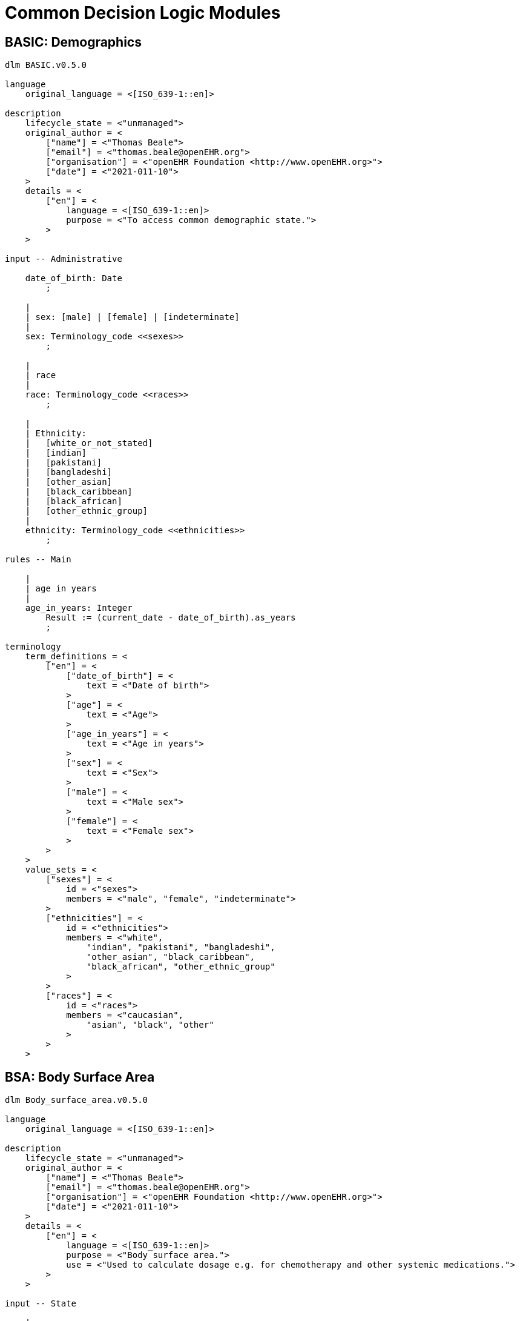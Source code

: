 = Common Decision Logic Modules

== BASIC: Demographics

----
dlm BASIC.v0.5.0

language
    original_language = <[ISO_639-1::en]>
    
description
    lifecycle_state = <"unmanaged">
    original_author = <
        ["name"] = <"Thomas Beale">
        ["email"] = <"thomas.beale@openEHR.org">
        ["organisation"] = <"openEHR Foundation <http://www.openEHR.org>">
        ["date"] = <"2021-011-10">
    >
    details = <
        ["en"] = <
            language = <[ISO_639-1::en]>
            purpose = <"To access common demographic state.">
        >
    >
    
input -- Administrative

    date_of_birth: Date
        ;
        
    |
    | sex: [male] | [female] | [indeterminate]
    |
    sex: Terminology_code <<sexes>>
        ;
        
    |
    | race
    |
    race: Terminology_code <<races>>
        ;
        
    |
    | Ethnicity:
    |   [white_or_not_stated]
    |   [indian]
    |   [pakistani]
    |   [bangladeshi]
    |   [other_asian]
    |   [black_caribbean]
    |   [black_african]
    |   [other_ethnic_group]
    |
    ethnicity: Terminology_code <<ethnicities>>
        ;

rules -- Main

    |
    | age in years
    |
    age_in_years: Integer
        Result := (current_date - date_of_birth).as_years
        ;

terminology
    term_definitions = <
        ["en"] = <
            ["date_of_birth"] = <
                text = <"Date of birth">
            >
            ["age"] = <
                text = <"Age">
            >
            ["age_in_years"] = <
                text = <"Age in years">
            >
            ["sex"] = <
                text = <"Sex">
            >
            ["male"] = <
                text = <"Male sex">
            >
            ["female"] = <
                text = <"Female sex">
            >
        >
    >
    value_sets = <
        ["sexes"] = <
            id = <"sexes">
            members = <"male", "female", "indeterminate">
        >
        ["ethnicities"] = <
            id = <"ethnicities">
            members = <"white", 
                "indian", "pakistani", "bangladeshi",
                "other_asian", "black_caribbean",
                "black_african", "other_ethnic_group"
            >
        >
        ["races"] = <
            id = <"races">
            members = <"caucasian", 
                "asian", "black", "other"
            >
        >
    >

----
        
== BSA: Body Surface Area

----
dlm Body_surface_area.v0.5.0

language
    original_language = <[ISO_639-1::en]>
    
description
    lifecycle_state = <"unmanaged">
    original_author = <
        ["name"] = <"Thomas Beale">
        ["email"] = <"thomas.beale@openEHR.org">
        ["organisation"] = <"openEHR Foundation <http://www.openEHR.org>">
        ["date"] = <"2021-011-10">
    >
    details = <
        ["en"] = <
            language = <[ISO_639-1::en]>
            purpose = <"Body surface area.">
            use = <"Used to calculate dosage e.g. for chemotherapy and other systemic medications.">
        >
    >
    
input -- State

    |
    | Weight as recorded in local system
    |
    weight: Quantity
        currency = 30d
        ;
        
    |
    | Height as recorded in local system
    |
    height: Quantity
        currency = 5y
        ;
        
rules -- Main

    |
    | Weight in kg
    |
    weight_in_kg: Real
        Result := choice of 
            =====================================================
            weight.units = "kg":    weight.magnitude,
            -----------------------------------------------------
            weight.units = "lb":    weight.magnitude / 2.2,
            -----------------------------------------------------
            *:                      {Quantity_converter}.
                                    convert_value (weight.value, 
                                        from: weight.units,
                                        to: "kg", 
                                        UCUM.[mass])
            =====================================================
        ;
        
    |
    | Height in cm
    |
    height_in_cm: Real
        Result := choice of 
            ====================================================
            height.units = "cm":    height.magnitude,
            ----------------------------------------------------
            height.units = "m":     height.magnitude * 100,
            ----------------------------------------------------
            *:                      {Quantity_converter}.
                                    convert_value (height.value,
                                        from: height.units,
                                        to: "cm",
                                        UCUM.[length])
            =====================================================
        ;
        
rules -- Output

    |
    | Body surface area
    |
    BSA: Real
        Result := {math}.sqrt (weight_in_kg * height_in_cm / 3600)
        ;

terminology
    term_definitions = <
        ["en"] = <
            ["bsa"] = <
                text = <"Body surface area">
            >
            ["weight"] = <
                text = <"Body weight, in whatever units are in local use">
            >
            ["height"] = <
                text = <"Body height, in whatever units are in local use">
            >
            ["weight_in_kg"] = <
                text = <"Body weight in kg">
            >
            ["height_in_cm"] = <
                text = <"Body height in cm">
            >
        >
    >
----

== BMI: Body Mass Index

----
dlm Body_mass_index.v0.5.0

language
    original_language = <[ISO_639-1::en]>
    
description
    lifecycle_state = <"unmanaged">
    original_author = <
        ["name"] = <"Thomas Beale">
        ["email"] = <"thomas.beale@openEHR.org">
        ["organisation"] = <"openEHR Foundation <http://www.openEHR.org>">
        ["date"] = <"2021-011-10">
    >
    details = <
        ["en"] = <
            language = <[ISO_639-1::en]>
            purpose = <"Body mass index.">
            use = <"Used as a rough surrogate for determining whether a person has in the normal weight range for their height.">
        >
    >
    
input -- State

    |
    | Weight as recorded in local system
    |
    weight: Quantity
        currency = 30d
        ;
        
    |
    | Height as recorded in local system
    |
    height: Quantity
        currency = 5y
        ;
        
rules -- Main

    |
    | Weight in kg, converted as necessary from subject weight
    |
    weight_in_kg: Real
        Result := choice of 
            ====================================================
            weight.units = "kg":    weight.magnitude,
            ----------------------------------------------------
            weight.units = "lb":    weight.magnitude / 2.2,
            ----------------------------------------------------
            *:                      {Quantity_converter}.
                                    convert_value (weight.value,
                                        from: weight.units,
                                        to: "kg",
                                        UCUM.[mass])
            ====================================================
        ;
        
    |
    | Height in m, converted as necessary from subject height
    |
    height_in_m: Real
        Result := choice of 
            =====================================================
            height.units = "m":     height.magnitude,
            -----------------------------------------------------
            height.units = "cm":    height.magnitude / 100,
            -----------------------------------------------------
            *:                      {Quantity_converter}.
                                    convert_value (height.value,
                                        from: height.units,
                                        to: "m",
                                        UCUM.[length])
            =====================================================
        ;
        
rules -- Output

    |
    | Body mass index
    |
    BMI: Real
        Result := weight_in_kg / height_in_m ^ 2
        ;

terminology
    term_definitions = <
        ["en"] = <
            ["bmi"] = <
                text = <"Body mass index">
            >
            ["weight"] = <
                text = <"Body weight, in whatever units are in local use">
            >
            ["height"] = <
                text = <"Body height, in whatever units are in local use">
            >
            ["weight_in_kg"] = <
                text = <"Body weight in kg">
            >
            ["height_in_m"] = <
                text = <"Body height in m">
            >
        >
    >
----

